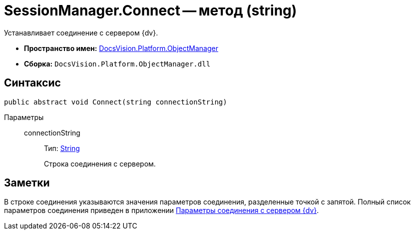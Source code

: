 = SessionManager.Connect -- метод (string)

Устанавливает соединение с сервером {dv}.

* *Пространство имен:* xref:api/DocsVision/Platform/ObjectManager/ObjectManager_NS.adoc[DocsVision.Platform.ObjectManager]
* *Сборка:* `DocsVision.Platform.ObjectManager.dll`

== Синтаксис

[source,csharp]
----
public abstract void Connect(string connectionString)
----

Параметры::
connectionString:::
Тип: http://msdn.microsoft.com/ru-ru/library/system.string.aspx[String]
+
Строка соединения с сервером.

== Заметки

В строке соединения указываются значения параметров соединения, разделенные точкой с запятой. Полный список параметров соединения приведен в приложении xref:appendix/server-connection-parameters.adoc[Параметры соединения с сервером {dv}].
